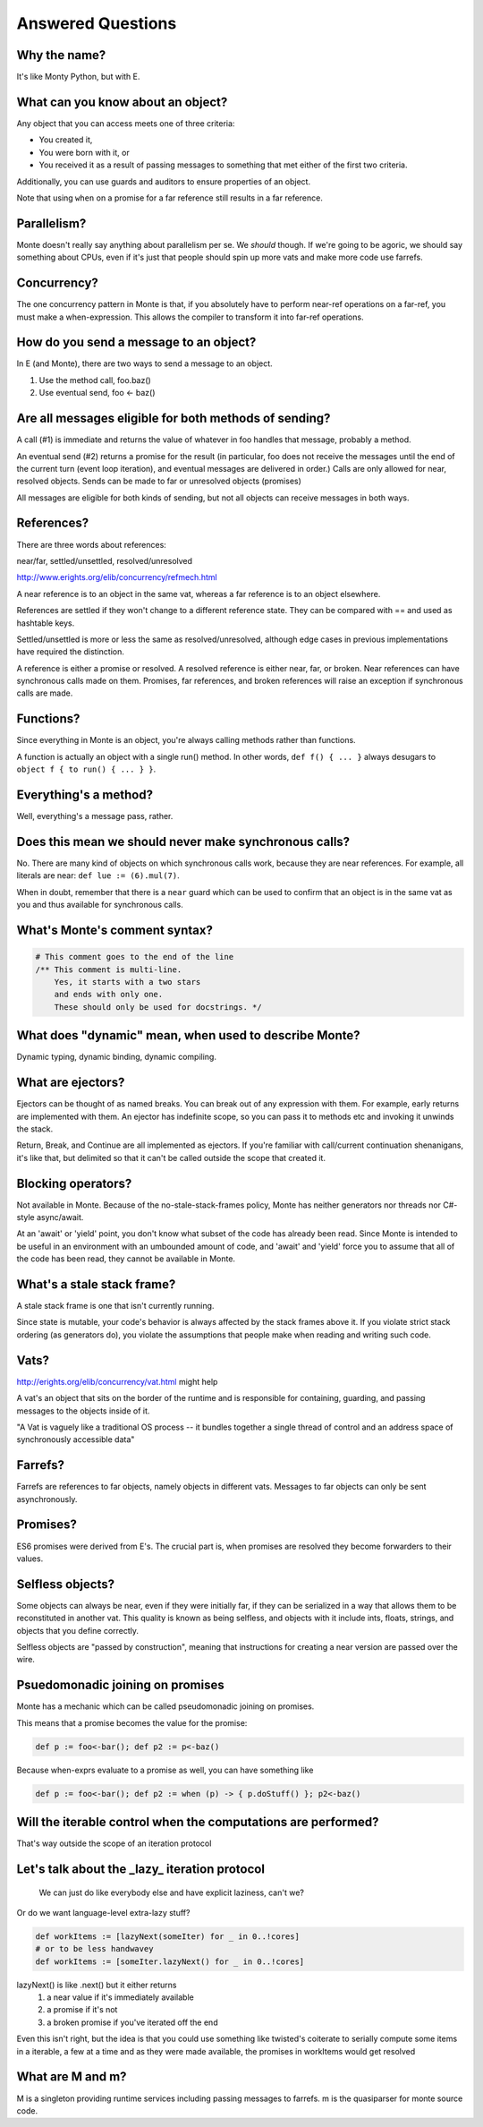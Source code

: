 Answered Questions
==================

Why the name?
-------------

It's like Monty Python, but with E.

What can you know about an object?
----------------------------------

Any object that you can access meets one of three criteria: 

* You created it,
* You were born with it, or
* You received it as a result of passing messages to something that met either
  of the first two criteria.

Additionally, you can use guards and auditors to ensure properties of an
object. 

Note that using ``when`` on a promise for a far reference still results in a
far reference. 


Parallelism?
---------------

Monte doesn't really say anything about parallelism per se. We *should*
though. If we're going to be agoric, we should say something about CPUs, even
if it's just that people should spin up more vats and make more code use
farrefs.

Concurrency?
------------

The one concurrency pattern in Monte is that, if you absolutely have to
perform near-ref operations on a far-ref, you must make a when-expression.
This allows the compiler to transform it into far-ref operations.


How do you send a message to an object?
------------------------------------------

In E (and Monte), there are two ways to send a message to an object.

1) Use the method call, foo.baz()
2) Use eventual send, foo <- baz()


Are all messages eligible for both methods of sending?
---------------------------------------------------------

A call (#1) is immediate and returns the value of whatever in foo handles that
message, probably a method.

An eventual send (#2) returns a promise for the result  (in particular, foo does
not receive the messages until the end of the current turn (event loop
iteration), and eventual messages are delivered in order.) Calls are only
allowed for near, resolved objects. Sends can be made to far or unresolved
objects (promises)

All messages are eligible for both kinds of sending, but not all objects can
receive messages in both ways.

References?
-----------

There are three words about references:

near/far, settled/unsettled, resolved/unresolved

http://www.erights.org/elib/concurrency/refmech.html

A near reference is to an object in the same vat, whereas a far reference is
to an object elsewhere. 

References are settled if they won't change to a different reference state.
They can be compared with == and used as hashtable keys.

Settled/unsettled is more or less the same as resolved/unresolved, although
edge cases in previous implementations have required the distinction. 

A reference is either a promise or resolved. A resolved reference is either
near, far, or broken. Near references can have synchronous calls made on them.
Promises, far references, and broken references will raise an exception if
synchronous calls are made. 

Functions?
----------

Since everything in Monte is an object, you're always calling methods rather
than functions.

A function is actually an object with a single run() method. In other words,
``def f() { ... }`` always desugars to ``object f { to run() { ... } }``.
 

Everything's a method?
----------------------

Well, everything's a message pass, rather.


Does this mean we should never make synchronous calls?
------------------------------------------------------

No. There are many kind of objects on which synchronous calls work, because
they are near references. For example, all literals are near: ``def lue :=
(6).mul(7)``. 

When in doubt, remember that there is a ``near`` guard which can be used to
confirm that an object is in the same vat as you and thus available for
synchronous calls. 


What's Monte's comment syntax?
---------------------------------

.. code-block:: monte

    # This comment goes to the end of the line
    /** This comment is multi-line.
        Yes, it starts with a two stars
        and ends with only one.
        These should only be used for docstrings. */


What does "dynamic" mean, when used to describe Monte?
---------------------------------------------------------

Dynamic typing, dynamic binding, dynamic compiling.


What are ejectors?
------------------

Ejectors can be thought of as named breaks. You can break out of any
expression with them. For example, early returns are implemented with them.
An ejector has indefinite scope, so you can pass it to methods etc and
invoking it unwinds the stack.

Return, Break, and Continue are all implemented as ejectors. If you're
familiar with call/current continuation shenanigans, it's like that, but
delimited so that it can't be called outside the scope that created it.

Blocking operators?
-------------------

Not available in Monte. Because of the no-stale-stack-frames policy, Monte
has neither generators nor threads nor C#-style async/await.

At an 'await' or 'yield' point, you don't know what subset of the code has
already been read. Since Monte is intended to be useful in an environment with
an umbounded amount of code, and 'await' and 'yield' force you to assume that
all of the code has been read, they cannot be available in Monte.


What's a stale stack frame?
---------------------------

A stale stack frame is one that isn't currently running.

Since state is mutable, your code's behavior is always affected by the stack
frames above it. If you violate strict stack ordering (as generators do), you
violate the assumptions that people make when reading and writing such code.

Vats?
-----

http://erights.org/elib/concurrency/vat.html might help

A vat's an object that sits on the border of the runtime and is responsible 
for containing, guarding, and passing messages to the objects inside of it.

"A Vat is vaguely like a traditional OS process -- it bundles together a 
single thread of control and an address space of synchronously accessible data"



Farrefs?
--------

Farrefs are references to far objects, namely objects in different vats. Messages
to far objects can only be sent asynchronously.


Promises?
---------

ES6 promises were derived from E's.
The crucial part is, when promises are resolved they become forwarders to
their values. 


Selfless objects?
-----------------

Some objects can always be near, even if they were initially far, if they can
be serialized in a way that allows them to be reconstituted in another vat.
This quality is known as being selfless, and objects with it include ints,
floats, strings, and objects that you define correctly. 

Selfless objects are "passed by construction", meaning that instructions for
creating a near version are passed over the wire. 


Psuedomonadic joining on promises
---------------------------------

Monte has a mechanic which can be called pseudomonadic joining on promises.

This means that a promise becomes the value for the promise: 

.. code-block:: 

    def p := foo<-bar(); def p2 := p<-baz()

Because when-exprs evaluate to a promise as well, you can have something like

.. code-block:: 

    def p := foo<-bar(); def p2 := when (p) -> { p.doStuff() }; p2<-baz()

Will the iterable control when the computations are performed?
-----------------------------------------------------------------

That's way outside the scope of an iteration protocol

Let's talk about the _lazy_ iteration protocol
-------------------------------------------------

 We can just do like everybody else and have explicit laziness, can't we?
Or do we want language-level extra-lazy stuff?

.. code-block:: monte

 def workItems := [lazyNext(someIter) for _ in 0..!cores]
 # or to be less handwavey
 def workItems := [someIter.lazyNext() for _ in 0..!cores]

lazyNext() is like .next() but it either returns
    1) a near value if it's immediately available
    2) a promise if it's not
    3) a broken promise if you've iterated off the end
Even this isn't right,  but the idea is that you could use something like
twisted's coiterate to serially compute some items in a iterable, a few at a
time  and as they were made available, the promises in workItems would get
resolved

What are M and m?
-----------------

M is a singleton providing runtime services including passing messages to
farrefs. m is the quasiparser for monte source code. 
